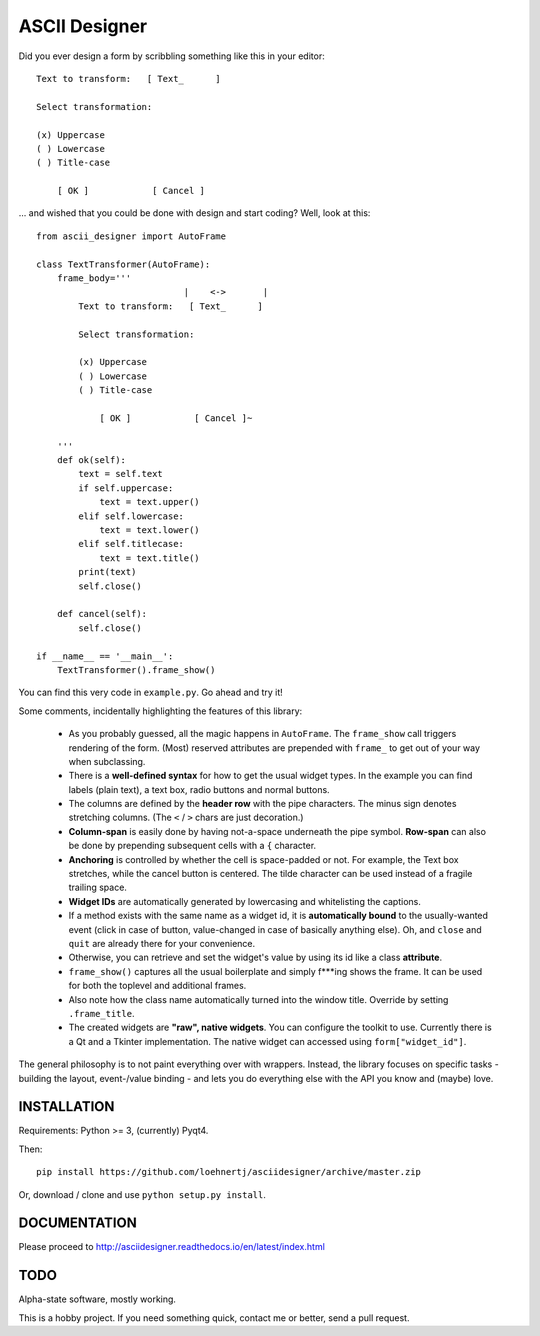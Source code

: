 ASCII Designer
==============

Did you ever design a form by scribbling something like this in your editor::

        Text to transform:   [ Text_      ]
        
        Select transformation:
        
        (x) Uppercase
        ( ) Lowercase
        ( ) Title-case
        
            [ OK ]            [ Cancel ]

... and wished that you could be done with design and start coding? Well, look at this::

    from ascii_designer import AutoFrame

    class TextTransformer(AutoFrame):
        frame_body='''
                                |    <->       |
            Text to transform:   [ Text_      ]
            
            Select transformation:
            
            (x) Uppercase
            ( ) Lowercase
            ( ) Title-case
            
                [ OK ]            [ Cancel ]~

        '''
        def ok(self):
            text = self.text
            if self.uppercase:
                text = text.upper()
            elif self.lowercase:
                text = text.lower()
            elif self.titlecase:
                text = text.title()
            print(text)
            self.close()
            
        def cancel(self):
            self.close()
            
    if __name__ == '__main__':
        TextTransformer().frame_show()

You can find this very code in ``example.py``. Go ahead and try it!

Some comments, incidentally highlighting the features of this library:

  * As you probably guessed, all the magic happens in ``AutoFrame``. The 
    ``frame_show`` call triggers rendering of the form. (Most) reserved attributes 
    are prepended with ``frame_`` to get out of your way when subclassing.
  * There is a **well-defined syntax** for how to get the usual widget types. In the 
    example you can find labels (plain text), a text box, radio buttons and normal 
    buttons.
  * The columns are defined by the **header row** with the pipe characters. The 
    minus sign denotes stretching columns. (The ``<`` / ``>`` chars are just 
    decoration.)
  * **Column-span** is easily done by having not-a-space underneath the pipe 
    symbol. **Row-span** can also be done by prepending subsequent cells with a 
    ``{`` character.
  * **Anchoring** is controlled by whether the cell is space-padded or not. For 
    example, the Text box stretches, while the cancel button is centered. The 
    tilde character can be used instead of a fragile trailing space.
  * **Widget IDs** are automatically generated by lowercasing and whitelisting the 
    captions.
  * If a method exists with the same name as a widget id, it is **automatically 
    bound** to the usually-wanted event (click in case of button, value-changed in 
    case of basically anything else). Oh, and ``close`` and ``quit`` are already 
    there for your convenience.
  * Otherwise, you can retrieve and set the widget's value by using its id like
    a class **attribute**.
  * ``frame_show()`` captures all the usual boilerplate and simply f***ing shows 
    the frame. It can be used for both the toplevel and additional frames.
  * Also note how the class name automatically turned into the window title. Override by setting ``.frame_title``.
  * The created widgets are **"raw", native widgets**. You can configure the toolkit 
    to use. Currently there is a Qt and a Tkinter implementation. The native 
    widget can accessed using ``form["widget_id"]``. 
    
The general philosophy is to not paint everything over with wrappers. Instead, 
the library focuses on specific tasks - building the layout, event-/value 
binding - and lets you do everything else with the API you know and (maybe) love.
    

INSTALLATION
------------

Requirements: Python >= 3, (currently) Pyqt4.

Then::

    pip install https://github.com/loehnertj/asciidesigner/archive/master.zip
    
Or, download / clone and use ``python setup.py install``.
    
    
DOCUMENTATION
-------------

Please proceed to http://asciidesigner.readthedocs.io/en/latest/index.html
    
TODO
----

Alpha-state software, mostly working.

This is a hobby project. If you need something quick, contact me or better, send a pull request.
